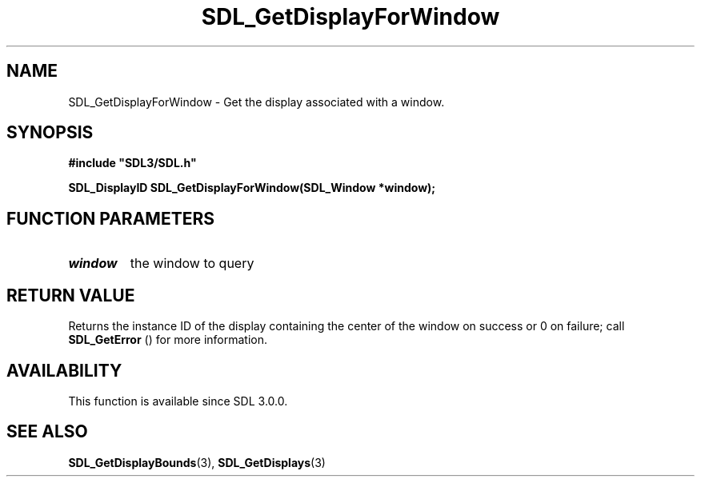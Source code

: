 .\" This manpage content is licensed under Creative Commons
.\"  Attribution 4.0 International (CC BY 4.0)
.\"   https://creativecommons.org/licenses/by/4.0/
.\" This manpage was generated from SDL's wiki page for SDL_GetDisplayForWindow:
.\"   https://wiki.libsdl.org/SDL_GetDisplayForWindow
.\" Generated with SDL/build-scripts/wikiheaders.pl
.\"  revision SDL-aba3038
.\" Please report issues in this manpage's content at:
.\"   https://github.com/libsdl-org/sdlwiki/issues/new
.\" Please report issues in the generation of this manpage from the wiki at:
.\"   https://github.com/libsdl-org/SDL/issues/new?title=Misgenerated%20manpage%20for%20SDL_GetDisplayForWindow
.\" SDL can be found at https://libsdl.org/
.de URL
\$2 \(laURL: \$1 \(ra\$3
..
.if \n[.g] .mso www.tmac
.TH SDL_GetDisplayForWindow 3 "SDL 3.0.0" "SDL" "SDL3 FUNCTIONS"
.SH NAME
SDL_GetDisplayForWindow \- Get the display associated with a window\[char46]
.SH SYNOPSIS
.nf
.B #include \(dqSDL3/SDL.h\(dq
.PP
.BI "SDL_DisplayID SDL_GetDisplayForWindow(SDL_Window *window);
.fi
.SH FUNCTION PARAMETERS
.TP
.I window
the window to query
.SH RETURN VALUE
Returns the instance ID of the display containing the center of the window
on success or 0 on failure; call 
.BR SDL_GetError
() for more
information\[char46]

.SH AVAILABILITY
This function is available since SDL 3\[char46]0\[char46]0\[char46]

.SH SEE ALSO
.BR SDL_GetDisplayBounds (3),
.BR SDL_GetDisplays (3)
